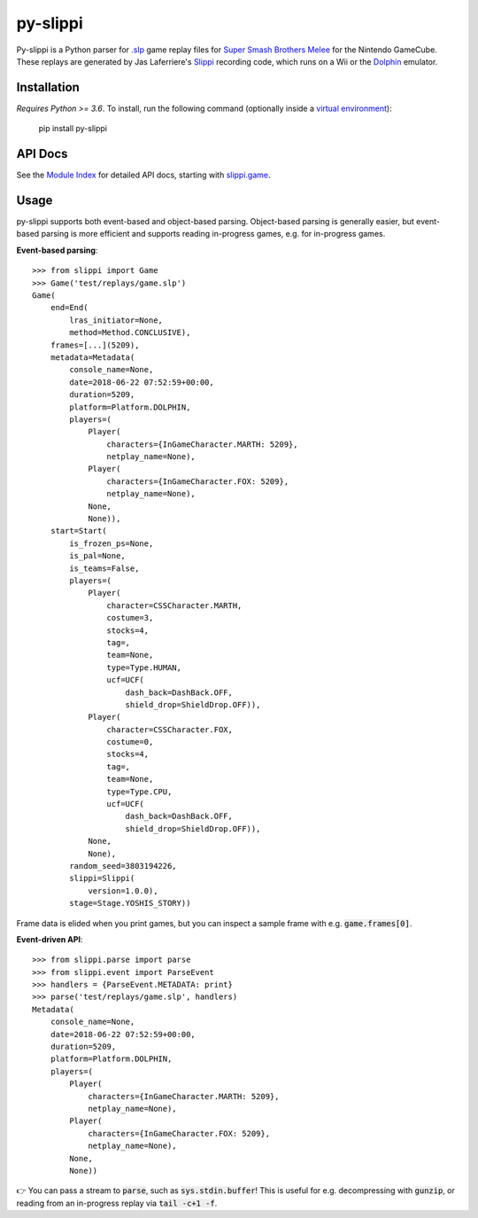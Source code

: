 =========
py-slippi
=========

Py-slippi is a Python parser for `.slp <https://github.com/project-slippi/slippi-wiki/blob/master/SPEC.md>`_ game replay files for `Super Smash Brothers Melee <https://en.wikipedia.org/wiki/Super_Smash_Bros._Melee>`_ for the Nintendo GameCube. These replays are generated by Jas Laferriere's `Slippi <https://github.com/JLaferri/project-slippi>`_ recording code, which runs on a Wii or the `Dolphin <https://dolphin-emu.org/>`_ emulator.

Installation
============

*Requires Python >= 3.6*. To install, run the following command (optionally inside a `virtual environment <https://packaging.python.org/tutorials/installing-packages/#optionally-create-a-virtual-environment>`_):

    pip install py-slippi

API Docs
========

See the `Module Index <https://py-slippi.readthedocs.io/en/latest/py-modindex.html>`_ for detailed API docs, starting with `slippi.game <https://py-slippi.readthedocs.io/en/latest/source/slippi.html#module-slippi.game>`_.

Usage
=====

py-slippi supports both event-based and object-based parsing. Object-based parsing is generally easier, but event-based parsing is more efficient and supports reading in-progress games, e.g. for in-progress games.

**Event-based parsing**::

    >>> from slippi import Game
    >>> Game('test/replays/game.slp')
    Game(
        end=End(
            lras_initiator=None,
            method=Method.CONCLUSIVE),
        frames=[...](5209),
        metadata=Metadata(
            console_name=None,
            date=2018-06-22 07:52:59+00:00,
            duration=5209,
            platform=Platform.DOLPHIN,
            players=(
                Player(
                    characters={InGameCharacter.MARTH: 5209},
                    netplay_name=None),
                Player(
                    characters={InGameCharacter.FOX: 5209},
                    netplay_name=None),
                None,
                None)),
        start=Start(
            is_frozen_ps=None,
            is_pal=None,
            is_teams=False,
            players=(
                Player(
                    character=CSSCharacter.MARTH,
                    costume=3,
                    stocks=4,
                    tag=,
                    team=None,
                    type=Type.HUMAN,
                    ucf=UCF(
                        dash_back=DashBack.OFF,
                        shield_drop=ShieldDrop.OFF)),
                Player(
                    character=CSSCharacter.FOX,
                    costume=0,
                    stocks=4,
                    tag=,
                    team=None,
                    type=Type.CPU,
                    ucf=UCF(
                        dash_back=DashBack.OFF,
                        shield_drop=ShieldDrop.OFF)),
                None,
                None),
            random_seed=3803194226,
            slippi=Slippi(
                version=1.0.0),
            stage=Stage.YOSHIS_STORY))

Frame data is elided when you print games, but you can inspect a sample frame with e.g. :code:`game.frames[0]`.

**Event-driven API**::

    >>> from slippi.parse import parse
    >>> from slippi.event import ParseEvent
    >>> handlers = {ParseEvent.METADATA: print}
    >>> parse('test/replays/game.slp', handlers)
    Metadata(
        console_name=None,
        date=2018-06-22 07:52:59+00:00,
        duration=5209,
        platform=Platform.DOLPHIN,
        players=(
            Player(
                characters={InGameCharacter.MARTH: 5209},
                netplay_name=None),
            Player(
                characters={InGameCharacter.FOX: 5209},
                netplay_name=None),
            None,
            None))

👉 You can pass a stream to :code:`parse`, such as :code:`sys.stdin.buffer`! This is useful for e.g. decompressing with :code:`gunzip`, or reading from an in-progress replay via :code:`tail -c+1 -f`.
